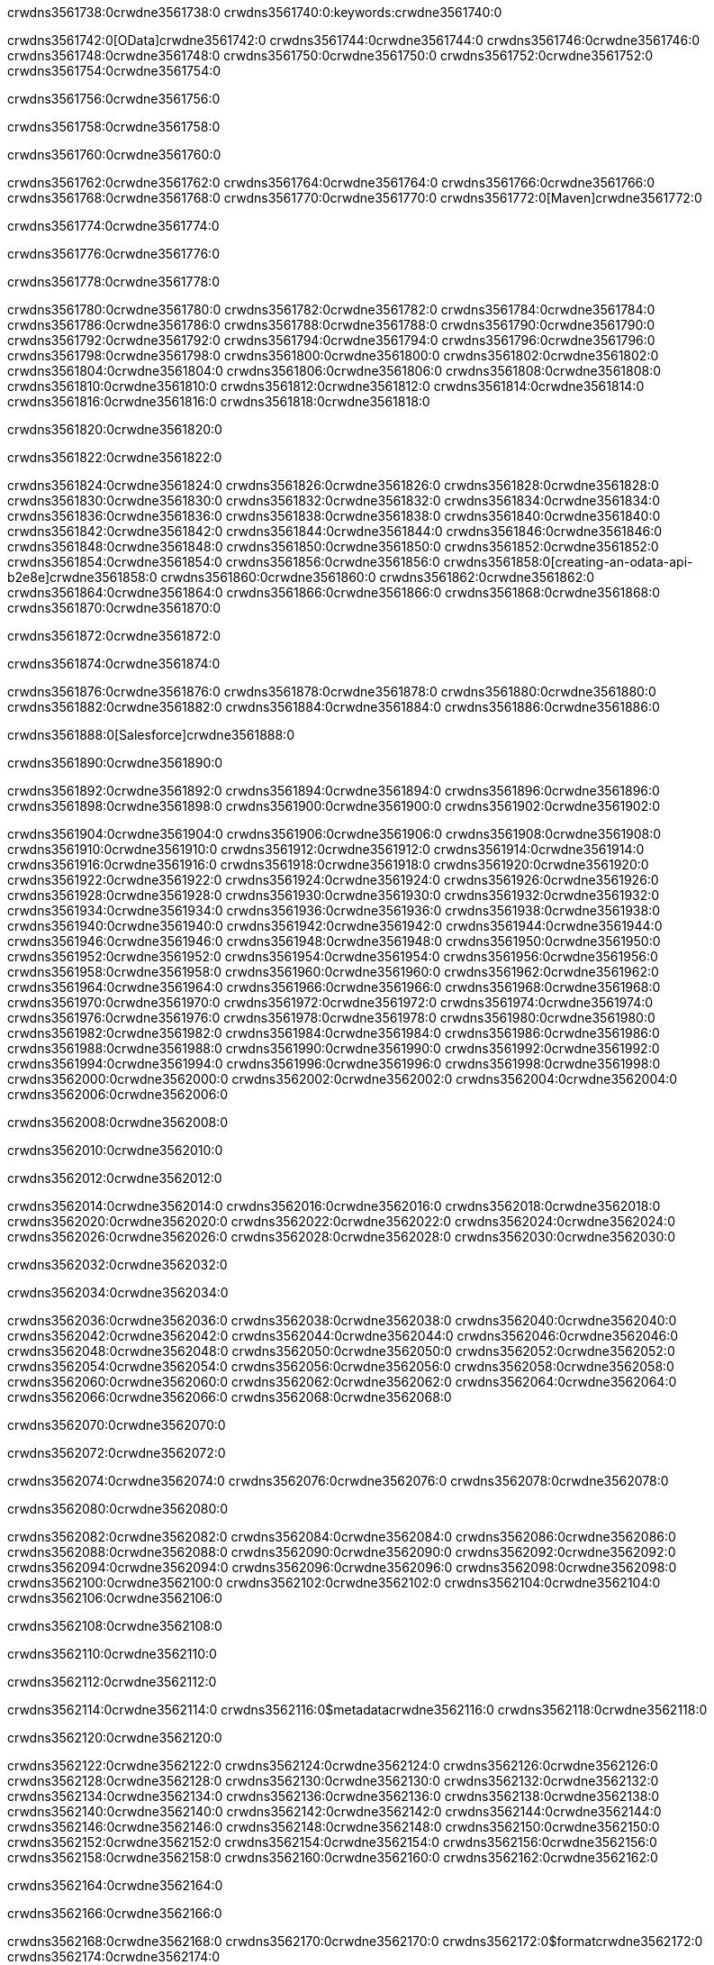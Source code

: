 crwdns3561738:0crwdne3561738:0
crwdns3561740:0:keywords:crwdne3561740:0

crwdns3561742:0[OData]crwdne3561742:0 crwdns3561744:0crwdne3561744:0 crwdns3561746:0crwdne3561746:0 crwdns3561748:0crwdne3561748:0 crwdns3561750:0crwdne3561750:0 crwdns3561752:0crwdne3561752:0 crwdns3561754:0crwdne3561754:0

crwdns3561756:0crwdne3561756:0

crwdns3561758:0crwdne3561758:0

crwdns3561760:0crwdne3561760:0

crwdns3561762:0crwdne3561762:0
crwdns3561764:0crwdne3561764:0
crwdns3561766:0crwdne3561766:0
crwdns3561768:0crwdne3561768:0
crwdns3561770:0crwdne3561770:0
crwdns3561772:0[Maven]crwdne3561772:0

crwdns3561774:0crwdne3561774:0

crwdns3561776:0crwdne3561776:0


crwdns3561778:0crwdne3561778:0

crwdns3561780:0crwdne3561780:0 crwdns3561782:0crwdne3561782:0
crwdns3561784:0crwdne3561784:0 crwdns3561786:0crwdne3561786:0
crwdns3561788:0crwdne3561788:0
crwdns3561790:0crwdne3561790:0
crwdns3561792:0crwdne3561792:0
crwdns3561794:0crwdne3561794:0 crwdns3561796:0crwdne3561796:0
crwdns3561798:0crwdne3561798:0 crwdns3561800:0crwdne3561800:0
crwdns3561802:0crwdne3561802:0 
crwdns3561804:0crwdne3561804:0
crwdns3561806:0crwdne3561806:0
crwdns3561808:0crwdne3561808:0 crwdns3561810:0crwdne3561810:0
crwdns3561812:0crwdne3561812:0 crwdns3561814:0crwdne3561814:0
crwdns3561816:0crwdne3561816:0 crwdns3561818:0crwdne3561818:0

crwdns3561820:0crwdne3561820:0

crwdns3561822:0crwdne3561822:0

crwdns3561824:0crwdne3561824:0 crwdns3561826:0crwdne3561826:0
crwdns3561828:0crwdne3561828:0
crwdns3561830:0crwdne3561830:0
crwdns3561832:0crwdne3561832:0
crwdns3561834:0crwdne3561834:0 crwdns3561836:0crwdne3561836:0
crwdns3561838:0crwdne3561838:0
crwdns3561840:0crwdne3561840:0
crwdns3561842:0crwdne3561842:0 crwdns3561844:0crwdne3561844:0
crwdns3561846:0crwdne3561846:0 crwdns3561848:0crwdne3561848:0
crwdns3561850:0crwdne3561850:0
crwdns3561852:0crwdne3561852:0 crwdns3561854:0crwdne3561854:0
crwdns3561856:0crwdne3561856:0
crwdns3561858:0[creating-an-odata-api-b2e8e]crwdne3561858:0
crwdns3561860:0crwdne3561860:0
crwdns3561862:0crwdne3561862:0 crwdns3561864:0crwdne3561864:0
crwdns3561866:0crwdne3561866:0
crwdns3561868:0crwdne3561868:0 crwdns3561870:0crwdne3561870:0

crwdns3561872:0crwdne3561872:0

crwdns3561874:0crwdne3561874:0

crwdns3561876:0crwdne3561876:0
crwdns3561878:0crwdne3561878:0
crwdns3561880:0crwdne3561880:0
crwdns3561882:0crwdne3561882:0
crwdns3561884:0crwdne3561884:0
crwdns3561886:0crwdne3561886:0

crwdns3561888:0[Salesforce]crwdne3561888:0

crwdns3561890:0crwdne3561890:0

crwdns3561892:0crwdne3561892:0 crwdns3561894:0crwdne3561894:0 crwdns3561896:0crwdne3561896:0 crwdns3561898:0crwdne3561898:0 crwdns3561900:0crwdne3561900:0 crwdns3561902:0crwdne3561902:0

crwdns3561904:0crwdne3561904:0 crwdns3561906:0crwdne3561906:0 crwdns3561908:0crwdne3561908:0
crwdns3561910:0crwdne3561910:0
crwdns3561912:0crwdne3561912:0
crwdns3561914:0crwdne3561914:0
crwdns3561916:0crwdne3561916:0 crwdns3561918:0crwdne3561918:0 crwdns3561920:0crwdne3561920:0
crwdns3561922:0crwdne3561922:0 crwdns3561924:0crwdne3561924:0
crwdns3561926:0crwdne3561926:0
crwdns3561928:0crwdne3561928:0
crwdns3561930:0crwdne3561930:0
crwdns3561932:0crwdne3561932:0 crwdns3561934:0crwdne3561934:0
crwdns3561936:0crwdne3561936:0
crwdns3561938:0crwdne3561938:0
crwdns3561940:0crwdne3561940:0
crwdns3561942:0crwdne3561942:0 crwdns3561944:0crwdne3561944:0 crwdns3561946:0crwdne3561946:0
crwdns3561948:0crwdne3561948:0
crwdns3561950:0crwdne3561950:0
crwdns3561952:0crwdne3561952:0
crwdns3561954:0crwdne3561954:0 crwdns3561956:0crwdne3561956:0
crwdns3561958:0crwdne3561958:0 crwdns3561960:0crwdne3561960:0
crwdns3561962:0crwdne3561962:0
crwdns3561964:0crwdne3561964:0
crwdns3561966:0crwdne3561966:0
crwdns3561968:0crwdne3561968:0 crwdns3561970:0crwdne3561970:0 crwdns3561972:0crwdne3561972:0
crwdns3561974:0crwdne3561974:0
crwdns3561976:0crwdne3561976:0 crwdns3561978:0crwdne3561978:0
crwdns3561980:0crwdne3561980:0
crwdns3561982:0crwdne3561982:0 crwdns3561984:0crwdne3561984:0
crwdns3561986:0crwdne3561986:0
crwdns3561988:0crwdne3561988:0
crwdns3561990:0crwdne3561990:0
crwdns3561992:0crwdne3561992:0
crwdns3561994:0crwdne3561994:0
crwdns3561996:0crwdne3561996:0
crwdns3561998:0crwdne3561998:0
crwdns3562000:0crwdne3562000:0
crwdns3562002:0crwdne3562002:0
crwdns3562004:0crwdne3562004:0 crwdns3562006:0crwdne3562006:0

crwdns3562008:0crwdne3562008:0

crwdns3562010:0crwdne3562010:0

crwdns3562012:0crwdne3562012:0

crwdns3562014:0crwdne3562014:0 crwdns3562016:0crwdne3562016:0
crwdns3562018:0crwdne3562018:0 crwdns3562020:0crwdne3562020:0
crwdns3562022:0crwdne3562022:0
crwdns3562024:0crwdne3562024:0
crwdns3562026:0crwdne3562026:0
crwdns3562028:0crwdne3562028:0
crwdns3562030:0crwdne3562030:0

crwdns3562032:0crwdne3562032:0

crwdns3562034:0crwdne3562034:0


crwdns3562036:0crwdne3562036:0
crwdns3562038:0crwdne3562038:0
crwdns3562040:0crwdne3562040:0
  crwdns3562042:0crwdne3562042:0
    crwdns3562044:0crwdne3562044:0
      crwdns3562046:0crwdne3562046:0
      crwdns3562048:0crwdne3562048:0
      crwdns3562050:0crwdne3562050:0
      crwdns3562052:0crwdne3562052:0
    crwdns3562054:0crwdne3562054:0
    crwdns3562056:0crwdne3562056:0
      crwdns3562058:0crwdne3562058:0
      crwdns3562060:0crwdne3562060:0
      crwdns3562062:0crwdne3562062:0
      crwdns3562064:0crwdne3562064:0
    crwdns3562066:0crwdne3562066:0
crwdns3562068:0crwdne3562068:0

crwdns3562070:0crwdne3562070:0

crwdns3562072:0crwdne3562072:0

crwdns3562074:0crwdne3562074:0
crwdns3562076:0crwdne3562076:0
crwdns3562078:0crwdne3562078:0

crwdns3562080:0crwdne3562080:0

crwdns3562082:0crwdne3562082:0
crwdns3562084:0crwdne3562084:0
  crwdns3562086:0crwdne3562086:0
    crwdns3562088:0crwdne3562088:0
    crwdns3562090:0crwdne3562090:0
      crwdns3562092:0crwdne3562092:0
    crwdns3562094:0crwdne3562094:0
    crwdns3562096:0crwdne3562096:0
      crwdns3562098:0crwdne3562098:0
    crwdns3562100:0crwdne3562100:0
  crwdns3562102:0crwdne3562102:0
crwdns3562104:0crwdne3562104:0
crwdns3562106:0crwdne3562106:0

crwdns3562108:0crwdne3562108:0

crwdns3562110:0crwdne3562110:0

crwdns3562112:0crwdne3562112:0

crwdns3562114:0crwdne3562114:0
crwdns3562116:0$metadatacrwdne3562116:0
crwdns3562118:0crwdne3562118:0

crwdns3562120:0crwdne3562120:0

crwdns3562122:0crwdne3562122:0
crwdns3562124:0crwdne3562124:0
crwdns3562126:0crwdne3562126:0
crwdns3562128:0crwdne3562128:0
crwdns3562130:0crwdne3562130:0
crwdns3562132:0crwdne3562132:0
crwdns3562134:0crwdne3562134:0
crwdns3562136:0crwdne3562136:0
crwdns3562138:0crwdne3562138:0
crwdns3562140:0crwdne3562140:0
crwdns3562142:0crwdne3562142:0
crwdns3562144:0crwdne3562144:0
crwdns3562146:0crwdne3562146:0
crwdns3562148:0crwdne3562148:0
crwdns3562150:0crwdne3562150:0
crwdns3562152:0crwdne3562152:0
crwdns3562154:0crwdne3562154:0
crwdns3562156:0crwdne3562156:0
crwdns3562158:0crwdne3562158:0
crwdns3562160:0crwdne3562160:0
crwdns3562162:0crwdne3562162:0

crwdns3562164:0crwdne3562164:0

crwdns3562166:0crwdne3562166:0

crwdns3562168:0crwdne3562168:0
crwdns3562170:0crwdne3562170:0
crwdns3562172:0$formatcrwdne3562172:0
crwdns3562174:0crwdne3562174:0

crwdns3562176:0crwdne3562176:0

crwdns3562178:0crwdne3562178:0
crwdns3562180:0$formatcrwdnd3562180:0$topcrwdnd3562180:0$skipcrwdne3562180:0
crwdns3562182:0crwdne3562182:0

crwdns3562184:0crwdne3562184:0

crwdns3562186:0crwdne3562186:0
crwdns3562188:0crwdne3562188:0
crwdns3562190:0crwdne3562190:0
crwdns3562192:0crwdne3562192:0
crwdns3562194:0crwdne3562194:0
crwdns3562196:0crwdne3562196:0
crwdns3562198:0crwdne3562198:0
crwdns3562200:0crwdne3562200:0
crwdns3562202:0crwdne3562202:0
crwdns3562204:0crwdne3562204:0
crwdns3562206:0crwdne3562206:0
crwdns3562208:0crwdne3562208:0
crwdns3562210:0crwdne3562210:0

crwdns3562212:0crwdne3562212:0

crwdns3562214:0crwdne3562214:0